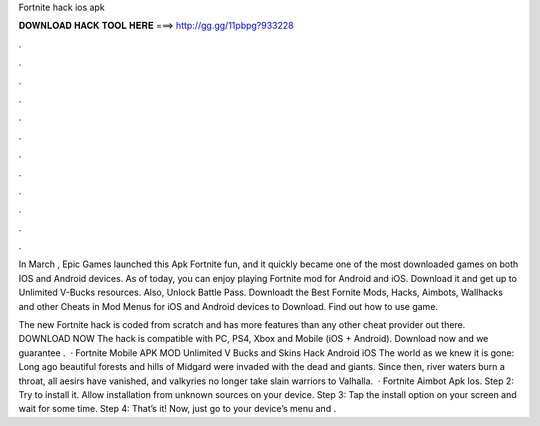 Fortnite hack ios apk



𝐃𝐎𝐖𝐍𝐋𝐎𝐀𝐃 𝐇𝐀𝐂𝐊 𝐓𝐎𝐎𝐋 𝐇𝐄𝐑𝐄 ===> http://gg.gg/11pbpg?933228



.



.



.



.



.



.



.



.



.



.



.



.

In March , Epic Games launched this Apk Fortnite fun, and it quickly became one of the most downloaded games on both IOS and Android devices. As of today, you can enjoy playing Fortnite mod for Android and iOS. Download it and get up to Unlimited V-Bucks resources. Also, Unlock Battle Pass. Downloadt the Best Fornite Mods, Hacks, Aimbots, Wallhacks and other Cheats in Mod Menus for iOS and Android devices to Download. Find out how to use game.

The new Fortnite hack is coded from scratch and has more features than any other cheat provider out there. DOWNLOAD NOW The hack is compatible with PC, PS4, Xbox and Mobile (iOS + Android). Download now and we guarantee .  · Fortnite Mobile APK MOD Unlimited V Bucks and Skins Hack Android iOS The world as we knew it is gone: Long ago beautiful forests and hills of Midgard were invaded with the dead and giants. Since then, river waters burn a throat, all aesirs have vanished, and valkyries no longer take slain warriors to Valhalla.  · Fortnite Aimbot Apk Ios. Step 2: Try to install it. Allow installation from unknown sources on your device. Step 3: Tap the install option on your screen and wait for some time. Step 4: That’s it! Now, just go to your device’s menu and .
